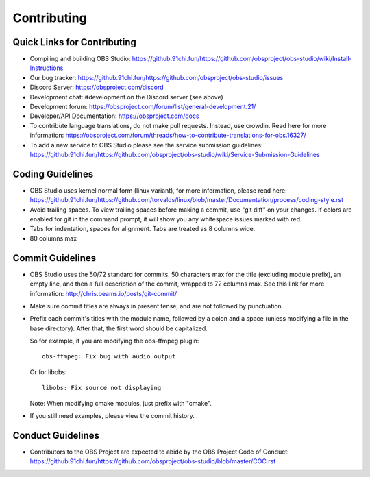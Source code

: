 Contributing
============

Quick Links for Contributing
----------------------------

- Compiling and building OBS Studio:
  https://github.91chi.fun/https://github.com/obsproject/obs-studio/wiki/Install-Instructions

- Our bug tracker:
  https://github.91chi.fun/https://github.com/obsproject/obs-studio/issues

- Discord Server: https://obsproject.com/discord

- Development chat: #development on the Discord server (see above)
 
- Development forum:
  https://obsproject.com/forum/list/general-development.21/

- Developer/API Documentation:
  https://obsproject.com/docs

- To contribute language translations, do not make pull requests.
  Instead, use crowdin.  Read here for more information:
  https://obsproject.com/forum/threads/how-to-contribute-translations-for-obs.16327/

- To add a new service to OBS Studio please see the service submission guidelines:
  https://github.91chi.fun/https://github.com/obsproject/obs-studio/wiki/Service-Submission-Guidelines

Coding Guidelines
-----------------

- OBS Studio uses kernel normal form (linux variant), for more
  information, please read here:
  https://github.91chi.fun/https://github.com/torvalds/linux/blob/master/Documentation/process/coding-style.rst

- Avoid trailing spaces.  To view trailing spaces before making a
  commit, use "git diff" on your changes.  If colors are enabled for
  git in the command prompt, it will show you any whitespace issues
  marked with red.

- Tabs for indentation, spaces for alignment.  Tabs are treated as 8
  columns wide.

- 80 columns max

Commit Guidelines
-----------------

- OBS Studio uses the 50/72 standard for commits.  50 characters max
  for the title (excluding module prefix), an empty line, and then a
  full description of the commit, wrapped to 72 columns max.  See this
  link for more information: http://chris.beams.io/posts/git-commit/

- Make sure commit titles are always in present tense, and are not
  followed by punctuation.

- Prefix each commit's titles with the module name, followed by a colon
  and a space (unless modifying a file in the base directory).  After
  that, the first word should be capitalized.

  So for example, if you are modifying the obs-ffmpeg plugin::

    obs-ffmpeg: Fix bug with audio output

  Or for libobs::

    libobs: Fix source not displaying

  Note: When modifying cmake modules, just prefix with "cmake".

- If you still need examples, please view the commit history.

Conduct Guidelines
------------------

- Contributors to the OBS Project are expected to abide by the OBS Project Code of Conduct: https://github.91chi.fun/https://github.com/obsproject/obs-studio/blob/master/COC.rst
